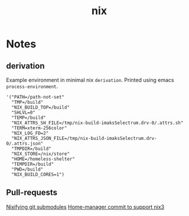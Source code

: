 :PROPERTIES:
:ID:       653e684d-0cd9-4aa2-a72f-f914d887153a
:END:
#+title: nix

* Notes
** derivation
Example environment in minimal nix ~derivation~.
Printed using emacs ~process-environment~.
#+begin_src elisp
'("PATH=/path-not-set"
  "TMP=/build"
  "NIX_BUILD_TOP=/build"
  "SHLVL=0"
  "TEMP=/build"
  "NIX_ATTRS_SH_FILE=/tmp/nix-build-imaksSelectrum.drv-0/.attrs.sh"
  "TERM=xterm-256color"
  "NIX_LOG_FD=2"
  "NIX_ATTRS_JSON_FILE=/tmp/nix-build-imaksSelectrum.drv-0/.attrs.json"
  "TMPDIR=/build"
  "NIX_STORE=/nix/store"
  "HOME=/homeless-shelter"
  "TEMPDIR=/build"
  "PWD=/build"
  "NIX_BUILD_CORES=1")
#+end_src

** Pull-requests
[[https://github.com/NixOS/nix/pull/5497][Nixifying git submodules]]
[[https://github.com/FlorianFranzen/home-manager/commit/4e97b01b2737bb0f39c18a65d87dd98659391b97][Home-manager commit to support nix3]]
